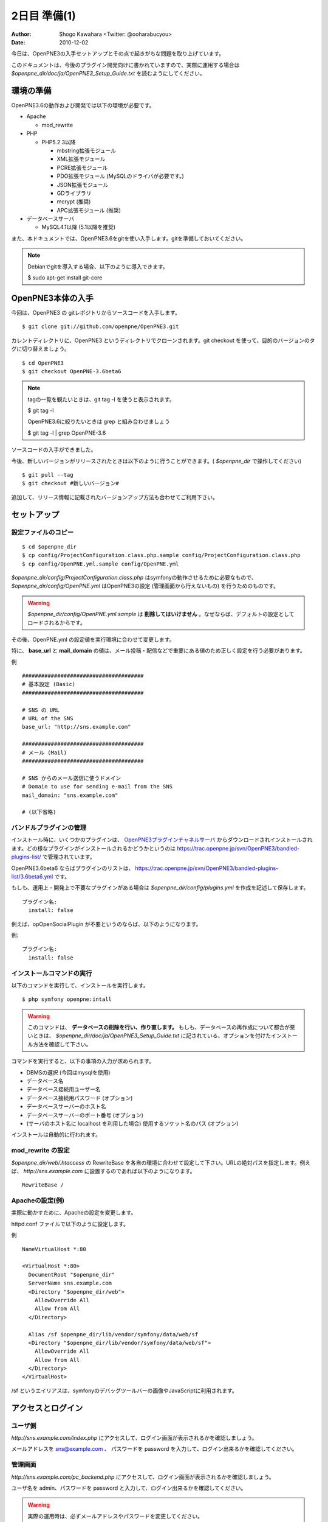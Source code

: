 =============
2日目 準備(1)
=============

:Author: Shogo Kawahara <Twitter: @ooharabucyou>
:Date: 2010-12-02

今日は、OpenPNE3の入手セットアップとその点で起きがちな問題を取り上げています。

このドキュメントは、今後のプラグイン開発向けに書かれていますので、実際に運用する場合は *$openpne_dir/doc/ja/OpenPNE3_Setup_Guide.txt* を読むようにしてください。

環境の準備
==========

OpenPNE3.6の動作および開発では以下の環境が必要です。

* Apache

  - mod_rewrite

* PHP

  - PHP5.2.3以降

    + mbstring拡張モジュール
    + XML拡張モジュール
    + PCRE拡張モジュール
    + PDO拡張モジュール (MySQLのドライバが必要です。)
    + JSON拡張モジュール
    + GDライブラリ
    + mcrypt (推奨)
    + APC拡張モジュール (推奨)

* データベースサーバ

  - MySQL4.1以降 (5.1以降を推奨)

また、本ドキュメントでは、OpenPNE3.6をgitを使い入手します。gitを準備しておいてください。

.. note::

  Debianでgitを導入する場合、以下のように導入できます。

  $ sudo apt-get install git-core

OpenPNE3本体の入手
==================

今回は、OpenPNE3 の gitレポジトリからソースコードを入手します。

::

  $ git clone git://github.com/openpne/OpenPNE3.git

カレントディレクトリに、OpenPNE3 というディレクトリでクローンされます。git checkout を使って、目的のバージョンのタグに切り替えましょう。

::

  $ cd OpenPNE3
  $ git checkout OpenPNE-3.6beta6

.. note::

  tagの一覧を観たいときは、git tag -l を使うと表示されます。

  $ git tag -l

  OpenPNE3.6に絞りたいときは grep と組み合わせましょう

  $ git tag -l | grep OpenPNE-3.6

ソースコードの入手ができました。

今後、新しいバージョンがリリースされたときは以下のように行うことができます。( *$openpne_dir* で操作してください)

::

  $ git pull --tag
  $ git checkout #新しいバージョン#

追加して、リリース情報に記載されたバージョンアップ方法も合わせてご利用下さい。

セットアップ
============

設定ファイルのコピー
--------------------

::

  $ cd $openpne_dir
  $ cp config/ProjectConfiguration.class.php.sample config/ProjectConfiguration.class.php
  $ cp config/OpenPNE.yml.sample config/OpenPNE.yml

*$openpne_dir/config/ProjectConfiguration.class.php* はsymfonyの動作させるために必要なもので、 *$openpne_dir/config/OpenPNE.yml* はOpenPNE3の設定 (管理画面から行えないもの) を行うためのものです。

.. warning::

  *$openpne_dir/config/OpenPNE.yml.sample* は **削除してはいけません** 。なぜならば、デフォルトの設定としてロードされるからです。

その後、OpenPNE.yml の設定値を実行環境に合わせて変更します。

特に、 **base_url** と **mail_domain** の値は、メール投稿・配信などで重要にある値のため正しく設定を行う必要があります。


例 ::

  ######################################
  # 基本設定 (Basic)
  ######################################

  # SNS の URL
  # URL of the SNS
  base_url: "http://sns.example.com"

  ######################################
  # メール (Mail)
  ######################################

  # SNS からのメール送信に使うドメイン
  # Domain to use for sending e-mail from the SNS
  mail_domain: "sns.example.com"

  # (以下省略)


バンドルプラグインの管理
------------------------

インストール時に、いくつかのプラグインは、 `OpenPNE3プラグインチャネルサーバ`_ からダウンロードされインストールされます。どの様なプラグインがインストールされるかどうかというのは https://trac.openpne.jp/svn/OpenPNE3/bandled-plugins-list/ で管理されています。

OpenPNE3.6beta6 ならばプラグインのリストは、 https://trac.openpne.jp/svn/OpenPNE3/bandled-plugins-list/3.6beta6.yml です。

もしも、運用上・開発上で不要なプラグインがある場合は *$openpne_dir/config/plugins.yml* を作成を記述して保存します。

::

  プラグイン名:
    install: false

例えば、opOpenSocialPlugin が不要というのならば、以下のようになります。

例::

  プラグイン名:
    install: false

.. _`OpenPNE3プラグインチャネルサーバ`: http://plugins.openpne.jp/

インストールコマンドの実行
--------------------------

以下のコマンドを実行して、インストールを実行します。

::

  $ php symfony openpne:intall

.. warning::

  このコマンドは、 **データベースの削除を行い、作り直します。** もしも、データベースの再作成について都合が悪いときは、 *$openpne_dir/doc/ja/OpenPNE3_Setup_Guide.txt* に記されている、オプションを付けたインストール方法を確認して下さい。

コマンドを実行すると、以下の事項の入力が求められます。

* DBMSの選択 (今回はmysqlを使用)
* データベース名
* データベース接続用ユーザー名
* データベース接続用パスワード (オプション)
* データベースサーバーのホスト名
* データベースサーバーのポート番号 (オプション)
* (サーバのホスト名に localhost を利用した場合) 使用するソケット名のパス (オプション)

インストールは自動的に行われます。

mod_rewrite の設定
------------------

*$openpne_dir/web/.htaccess* の RewriteBase を各自の環境に合わせて設定して下さい。URLの絶対パスを指定します。例えば、 *http://sns.example.com* に設置するのであれば以下のようになります。

::

  RewriteBase /

Apacheの設定(例)
----------------

実際に動かすために、Apacheの設定を変更します。

httpd.conf ファイルで以下のように設定します。

例 ::

  NameVirtualHost *:80

  <VirtualHost *:80>
    DocumentRoot "$openpne_dir"
    ServerName sns.example.com
    <Directory "$openpne_dir/web">
      AllowOverride All
      Allow from All
    </Directory>

    Alias /sf $openpne_dir/lib/vendor/symfony/data/web/sf
    <Directory "$openpne_dir/lib/vendor/symfony/data/web/sf">
      AllowOverride All
      Allow from All
    </Directory>
  </VirtualHost>

/sf というエイリアスは、symfonyのデバッグツールバーの画像やJavaScriptに利用されます。

アクセスとログイン
==================

ユーザ側
--------

*http://sns.example.com/index.php* にアクセスして、ログイン画面が表示されるかを確認しましょう。

メールアドレスを sns@example.com 、 パスワードを password を入力して、ログイン出来るかを確認してください。

管理画面
--------

*http://sns.example.com/pc_backend.php* にアクセスして、ログイン画面が表示されるかを確認しましょう。

ユーザ名を admin、パスワードを password と入力して、ログイン出来るかを確認してください。

.. warning::

  実際の運用時は、必ずメールアドレスやパスワードを変更してください。


また明日
========

明日は、プラグインのスケルトンを作成して、ディレクトリの構造や役割を見ていきます。
